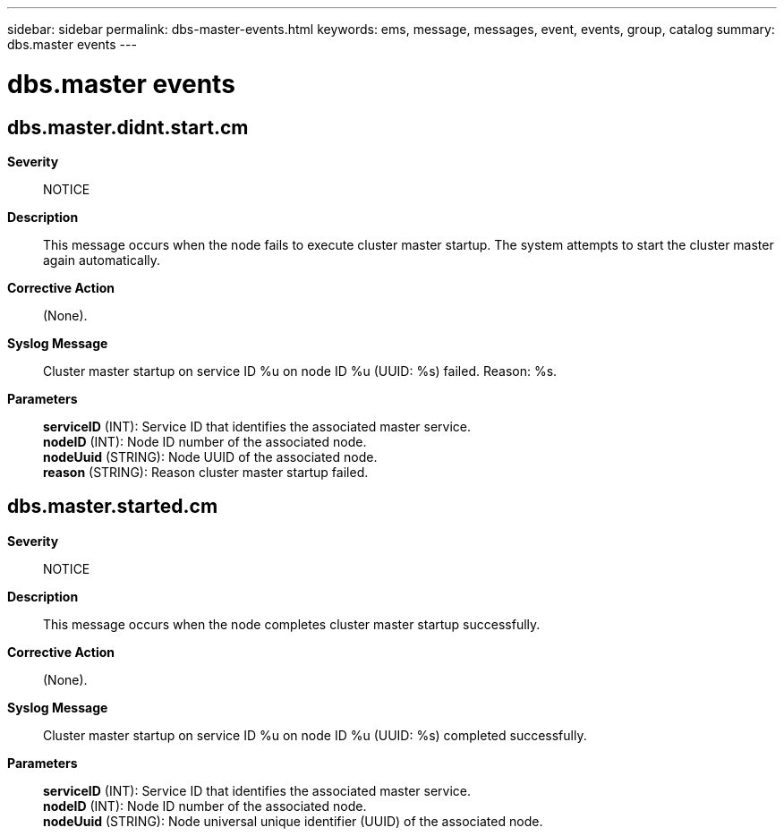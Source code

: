 ---
sidebar: sidebar
permalink: dbs-master-events.html
keywords: ems, message, messages, event, events, group, catalog
summary: dbs.master events
---

= dbs.master events
:toclevels: 1
:hardbreaks:
:nofooter:
:icons: font
:linkattrs:
:imagesdir: ./media/

== dbs.master.didnt.start.cm
*Severity*::
NOTICE
*Description*::
This message occurs when the node fails to execute cluster master startup. The system attempts to start the cluster master again automatically.
*Corrective Action*::
(None).
*Syslog Message*::
Cluster master startup on service ID %u on node ID %u (UUID: %s) failed. Reason: %s.
*Parameters*::
*serviceID* (INT): Service ID that identifies the associated master service.
*nodeID* (INT): Node ID number of the associated node.
*nodeUuid* (STRING): Node UUID of the associated node.
*reason* (STRING): Reason cluster master startup failed.

== dbs.master.started.cm
*Severity*::
NOTICE
*Description*::
This message occurs when the node completes cluster master startup successfully.
*Corrective Action*::
(None).
*Syslog Message*::
Cluster master startup on service ID %u on node ID %u (UUID: %s) completed successfully.
*Parameters*::
*serviceID* (INT): Service ID that identifies the associated master service.
*nodeID* (INT): Node ID number of the associated node.
*nodeUuid* (STRING): Node universal unique identifier (UUID) of the associated node.
